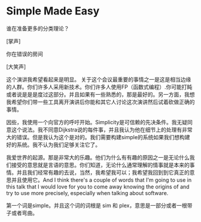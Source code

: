* Simple Made Easy

谁在准备更多的分类理论？

[掌声]

你在错误的房间

[大笑声]

这个演讲我希望看起来是明显。 关于这个会议最重要的事情之一是这是相当边缘的人群。你们许多人采用新技术。你们许多人使用FP（函数式编程）.你可能打盹或者说是是是度过这部分。并且如果有一些熟悉的，那是最好的。另一方面，我想我希望你们带一些工具离开演讲后你能和其它人讨论这次演讲然后试着砍做正确的事情。

因些，我使用一个向官方的呼吁开始。Simplicity是可信赖的先决条件。我无疑同意这个说法。我不同意Dijkstra说的每件事，并且我认为他在细节上的处理有非常大的错误。但是我认为这个是对的。我们需要构建simple的系统如果我们想构建好的系统。我不认为我们足够关注它了。

 我爱世界的起源。那是非常大的乐趣。他们为什么有有趣的原因之一是无论什么我们接受的意思就是言语的意思。你们知道，无论什么通常理解的情事就是本来的事情。并且我们经常有趣的去说，当然，我希望我可以；我希望我回到到它真正的意思并且使用它。And I think there's a couple of words that I'm going to use in this talk that I would love for you to come away knowing the origins of and try to use more precisely, especially when talking about software.

第一个词是simple。并且这个词的词根是 sim 和 plex，意思是一部分或者一根带子或者弯曲。
